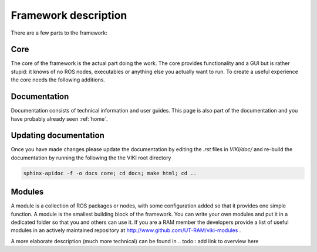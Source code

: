 .. _`Framework description`:

Framework description
=====================



There are a few parts to the framework:

Core
----
The core of the framework is the actual part doing the work. The core provides functionality and a GUI but is rather stupid: it knows of no ROS nodes, executables or anything else you actually want to run. To create a useful experience the core needs the following additions.

Documentation
-------------
Documentation consists of technical information and user guides. This page is also part of the documentation and you have probably already seen :ref:`home`.

Updating documentation
----------------------
Once you have made changes please update the documentation by editing the *.rst* files in *VIKI/doc/* and re-build the documentation by running the following the the VIKI root directory

.. code-block:: bash

    sphinx-apidoc -f -o docs core; cd docs; make html; cd ..

Modules
-------
A module is a collection of ROS packages or nodes, with some configuration added so that it provides one simple function. A module is the smallest building block of the framework. You can write your own modules and put it in a dedicated folder so that you and others can use it. If you are a RAM member the developers provide a list of useful modules in an actively maintained repository at http://www.github.com/UT-RAM/viki-modules .

A more elaborate description (much more technical) can be found in 
.. todo:: add link to overview here